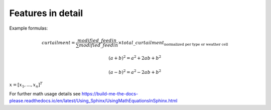 .. _features-in-detail:

Features in detail
==================


Example formulas:

.. math::
    curtailment = \frac{modified\_feedin}{\sum modified\_feedin} \times
            total\_curtailment_{\text{normalized per type or weather cell}}

.. math::

   (a + b)^2 = a^2 + 2ab + b^2

   (a - b)^2 = a^2 - 2ab + b^2

:math:`\underline{x}=[  x_{1}, ...,  x_{n}]^{T}`

For further math usage details see https://build-me-the-docs-please.readthedocs.io/en/latest/Using_Sphinx/UsingMathEquationsInSphinx.html
